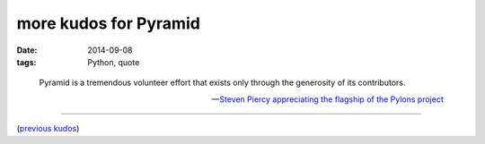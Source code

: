 more kudos for Pyramid
======================

:date: 2014-09-08
:tags: Python, quote



..

   Pyramid is a tremendous volunteer effort that exists only through
   the generosity of its contributors.

   -- `Steven Piercy appreciating the flagship of the Pylons project`__

----

(`previous kudos`__)


__ https://groups.google.com/forum/#!msg/pylons-discuss/CnUcxdivj1o/awW6tBEBzP0J
__ http://tshepang.net/kudos-for-pyramid
